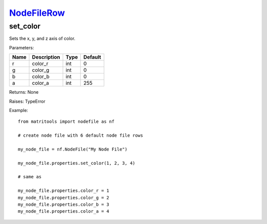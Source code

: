 `NodeFileRow <nodefilerow.html>`_
=================================
set_color
---------
Sets the x, y, and z axis of color.

Parameters:

+------+-------------+------+---------+
| Name | Description | Type | Default |
+======+=============+======+=========+
| r    | color_r     | int  | 0       |
+------+-------------+------+---------+
| g    | color_g     | int  | 0       |
+------+-------------+------+---------+
| b    | color_b     | int  | 0       |
+------+-------------+------+---------+
| a    | color_a     | int  | 255     |
+------+-------------+------+---------+

Returns: None

Raises: TypeError

Example::

	from matritools import nodefile as nf

	# create node file with 6 default node file rows

	my_node_file = nf.NodeFile("My Node File")

	my_node_file.properties.set_color(1, 2, 3, 4)

	# same as

	my_node_file.properties.color_r = 1
	my_node_file.properties.color_g = 2
	my_node_file.properties.color_b = 3
	my_node_file.properties.color_a = 4

